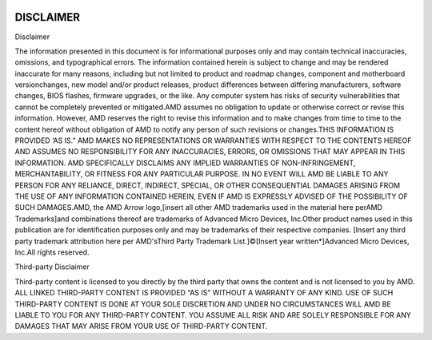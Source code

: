 
.. image:: amdblack.jpg

=============
DISCLAIMER 
=============

Disclaimer

The information presented in this document is for informational purposes only and may contain technical inaccuracies, omissions, and typographical errors. The information contained herein is subject to change and may be rendered inaccurate for many reasons, including but not limited to product and roadmap changes, component and motherboard versionchanges, new model and/or product releases, product differences between differing manufacturers, software changes, BIOS flashes, firmware upgrades, or the like. Any computer system has risks of security vulnerabilities that cannot be completely prevented or mitigated.AMD assumes no obligation to update or otherwise correct or revise this information. However, AMD reserves the right to revise this information and to make changes from time to time to the content hereof without obligation of AMD to notify any person of such revisions or changes.THIS INFORMATION IS PROVIDED ‘AS IS.” AMD MAKES NO REPRESENTATIONS OR WARRANTIES WITH RESPECT TO THE CONTENTS HEREOF AND ASSUMES NO RESPONSIBILITY FOR ANY INACCURACIES, ERRORS, OR OMISSIONS THAT MAY APPEAR IN THIS INFORMATION. AMD SPECIFICALLY DISCLAIMS ANY IMPLIED WARRANTIES OF NON-INFRINGEMENT, MERCHANTABILITY, OR FITNESS FOR ANY PARTICULAR PURPOSE. IN NO EVENT WILL AMD BE LIABLE TO ANY PERSON FOR ANY RELIANCE, DIRECT, INDIRECT, SPECIAL, OR OTHER CONSEQUENTIAL DAMAGES ARISING FROM THE USE OF ANY INFORMATION CONTAINED HEREIN, EVEN IF AMD IS EXPRESSLY ADVISED OF THE POSSIBILITY OF SUCH DAMAGES.AMD, the AMD Arrow logo,[insert all other AMD trademarks used in the material here perAMD Trademarks]and combinations thereof are trademarks of Advanced Micro Devices, Inc.Other product names used in this publication are for identification purposes only and may be trademarks of their respective companies. [Insert any third party trademark attribution here per AMD'sThird Party Trademark List.]©[Insert year written*]Advanced Micro Devices, Inc.All rights reserved.



Third-party Disclaimer

Third-party content is licensed to you directly by the third party that owns the content and is not licensed to you by AMD. ALL LINKED THIRD-PARTY CONTENT IS PROVIDED “AS IS” WITHOUT A WARRANTY OF ANY KIND. USE OF SUCH THIRD-PARTY CONTENT IS DONE AT YOUR SOLE DISCRETION AND UNDER NO CIRCUMSTANCES WILL AMD BE LIABLE TO YOU FOR ANY THIRD-PARTY CONTENT. YOU ASSUME ALL RISK AND ARE SOLELY RESPONSIBLE FOR ANY DAMAGES THAT MAY ARISE FROM YOUR USE OF THIRD-PARTY CONTENT.

